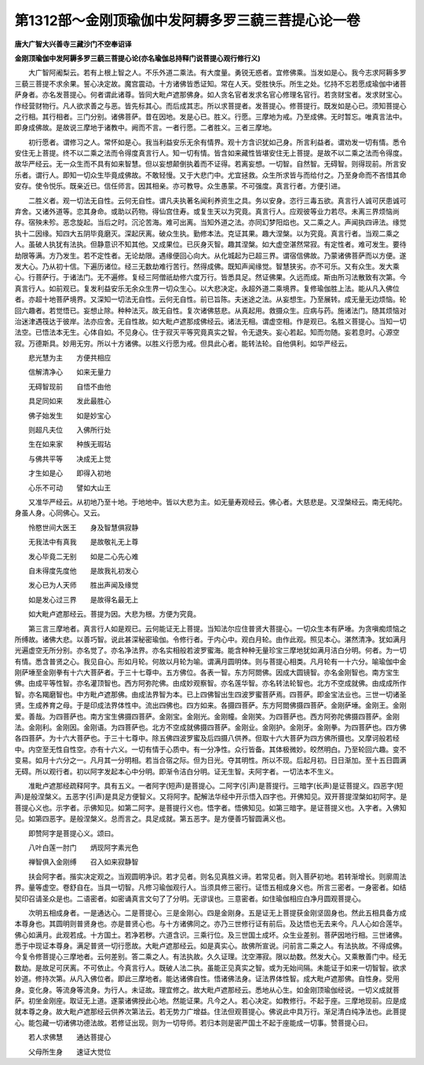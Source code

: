 第1312部～金刚顶瑜伽中发阿耨多罗三藐三菩提心论一卷
======================================================

**唐大广智大兴善寺三藏沙门不空奉诏译**

**金刚顶瑜伽中发阿耨多罗三藐三菩提心论(亦名瑜伽总持释门说菩提心观行修行义)**


　　大广智阿阇梨云。若有上根上智之人。不乐外道二乘法。有大度量。勇锐无惑者。宜修佛乘。当发如是心。我今志求阿耨多罗三藐三菩提不求余果。誓心决定故。魔宫震动。十方诸佛皆悉证知。常在人天。受胜快乐。所生之处。忆持不忘若愿成瑜伽中诸菩萨身者。亦名发菩提心。何者谓此诸尊。皆同大毗卢遮那佛身。如人贪名官者发求名官心修理名官行。若贪财宝者。发求财宝心。作经营财物行。凡人欲求善之与恶。皆先标其心。而后成其志。所以求菩提者。发菩提心。修菩提行。既发如是心已。须知菩提心之行相。其行相者。三门分别。诸佛菩萨。昔在因地。发是心已。胜义。行愿。三摩地为戒。乃至成佛。无时暂忘。唯真言法中。即身成佛故。是故说三摩地于诸教中。阙而不言。一者行愿。二者胜义。三者三摩地。

　　初行愿者。谓修习之人。常怀如是心。我当利益安乐无余有情界。观十方含识犹如己身。所言利益者。谓劝发一切有情。悉令安住无上菩提。终不以二乘之法而令得度真言行人。知一切有情。皆含如来藏性皆堪安住无上菩提。是故不以二乘之法而令得度。故华严经云。无一众生而不具有如来智慧。但以妄想颠倒执着而不证得。若离妄想。一切智。自然智。无碍智。则得现前。所言安乐者。谓行人。即知一切众生毕竟成佛故。不敢轻慢。又于大悲门中。尤宜拯救。众生所求皆与而给付之。乃至身命而不吝惜其命安存。使令悦乐。既亲近已。信任师言。因其相亲。亦可教导。众生愚蒙。不可强度。真言行者。方便引进。

　　二胜义者。观一切法无自性。云何无自性。谓凡夫执著名闻利养资生之具。务以安身。恣行三毒五欲。真言行人诚可厌患诚可弃舍。又诸外道等。恋其身命。或助以药物。得仙宫住寿。或复生天以为究竟。真言行人。应观彼等业力若尽。未离三界烦恼尚存。宿殃未殄。恶念旋起。当后之时。沉沦苦海。难可出离。当知外道之法。亦同幻梦阳焰也。又二乘之人。声闻执四谛法。缘觉执十二因缘。知四大五阴毕竟磨灭。深起厌离。破众生执。勤修本法。克证其果。趣大涅槃。以为究竟。真言行者。当观二乘之人。虽破人执犹有法执。但静意识不知其他。又成果位。已灰身灭智。趣其涅槃。如大虚空湛然常寂。有定性者。难可发生。要待劫限等满。方乃发生。若不定性者。无论劫限。遇缘便回心向大。从化城起为已超三界。谓宿信佛故。乃蒙诸佛菩萨而以方便。遂发大心。乃从初十信。下遍历诸位。经三无数劫难行苦行。然得成佛。既知声闻缘觉。智慧狭劣。亦不可乐。又有众生。发大乘心。行菩萨行。于诸法门。无不遍修。复经三阿僧祇劫修六度万行。皆悉具足。然证佛果。久远而成。斯由所习法散致有次第。今真言行人。如前观已。复发利益安乐无余众生界一切众生心。以大悲决定。永超外道二乘境界。复修瑜伽胜上法。能从凡入佛位者。亦超十地菩萨境界。又深知一切法无自性。云何无自性。前已旨陈。夫迷途之法。从妄想生。乃至展转。成无量无边烦恼。轮回六趣者。若觉悟已。妄想止除。种种法灭。故无自性。复次诸佛慈悲。从真起用。救摄众生。应病与药。施诸法门。随其烦恼对治迷津遇筏达于彼岸。法亦应舍。无自性故。如大毗卢遮那成佛经云。诸法无相。谓虚空相。作是观已。名胜义菩提心。当知一切法空。已悟法本无生。心体自如。不见身心。住于寂灭平等究竟真实之智。令无退失。妄心若起。知而勿随。妄若息时。心源空寂。万德斯具。妙用无穷。所以十方诸佛。以胜义行愿为戒。但具此心者。能转法轮。自他俱利。如华严经云。

　　悲光慧为主　　方便共相应

　　信解清净心　　如来无量力

　　无碍智现前　　自悟不由他

　　具足同如来　　发此最胜心

　　佛子始发生　　如是妙宝心

　　则超凡夫位　　入佛所行处

　　生在如来家　　种族无瑕玷

　　与佛共平等　　决成无上觉

　　才生如是心　　即得入初地

　　心乐不可动　　譬如大山王

　　又准华严经云。从初地乃至十地。于地地中。皆以大悲为主。如无量寿观经云。佛心者。大慈悲是。又涅槃经云。南无纯陀。身虽人身。心同佛心。又云。

　　怜愍世间大医王　　身及智慧俱寂静

　　无我法中有真我　　是故敬礼无上尊

　　发心毕竟二无别　　如是二心先心难

　　自未得度先度他　　是故我礼初发心

　　发心已为人天师　　胜出声闻及缘觉

　　如是发心过三界　　是故得名最无上

　　如大毗卢遮那经云。菩提为因。大悲为根。方便为究竟。

　　第三言三摩地者。真言行人如是观已。云何能证无上菩提。当知法尔应住普贤大菩提心。一切众生本有萨埵。为贪嗔痴烦恼之所缚故。诸佛大悲。以善巧智。说此甚深秘密瑜伽。令修行者。于内心中。观白月轮。由作此观。照见本心。湛然清净。犹如满月光遍虚空无所分别。亦名觉了。亦名净法界。亦名实相般若波罗蜜海。能含种种无量珍宝三摩地犹如满月洁白分明。何者。为一切有情。悉含普贤之心。我见自心。形如月轮。何故以月轮为喻。谓满月圆明体。则与菩提心相类。凡月轮有一十六分。喻瑜伽中金刚萨埵至金刚拳有十六大菩萨者。于三十七尊中。五方佛位。各表一智。东方阿閦佛。因成大圆镜智。亦名金刚智也。南方宝生佛。由成平等性智。亦名灌顶智也。西方阿弥陀佛。由成妙观察智。亦名莲华智。亦名转法轮智也。北方不空成就佛。由成成所作智。亦名羯磨智也。中方毗卢遮那佛。由成法界智为本。已上四佛智出生四波罗蜜菩萨焉。四菩萨。即金宝法业也。三世一切诸圣贤。生成养育之母。于是印成法界体性中。流出四佛也。四方如来。各摄四菩萨。东方阿閦佛摄四菩萨。金刚萨埵。金刚王。金刚爱。善哉。为四菩萨也。南方宝生佛摄四菩萨。金刚宝。金刚光。金刚幢。金刚笑。为四菩萨也。西方阿弥陀佛摄四菩萨。金刚法。金刚利。金刚因。金刚语。为四菩萨也。北方不空成就佛摄四菩萨。金刚业。金刚护。金刚牙。金刚拳。为四菩萨也。四方佛各四菩萨。为十六大菩萨也。于三十七尊中。除五佛四波罗蜜及后四摄八供养。但取十六大菩萨为四方佛所摄也。又摩诃般若经中。内空至无性自性空。亦有十六义。一切有情于心质中。有一分净性。众行皆备。其体极微妙。皎然明白。乃至轮回六趣。变不变易。如月十六分之一。凡月其一分明相。若当合宿之际。但为日光。夺其明性。所以不现。后起月初。日日渐加。至十五日圆满无碍。所以观行者。初以阿字发起本心中分明。即渐令洁白分明。证无生智。夫阿字者。一切法本不生义。

　　准毗卢遮那经疏释阿字。具有五义。一者阿字(短声)是菩提心。二阿字(引声)是菩提行。三暗字(长声)是证菩提义。四恶字(短声)是般涅槃义。五恶字(引声)是具足方便智义。又将阿字。配解法华经中开示悟入四字也。开佛知见。双开菩提涅槃如初阿字。是菩提心义也。示字者。示佛知见。如第二阿字。是菩提行义也。悟字者。悟佛知见。如第三暗字。是证菩提义也。入字者。入佛知见。如第四恶字。是般涅槃义。总而言之。具足成就。第五恶字。是方便善巧智圆满义也。

　　即赞阿字是菩提心义。颂曰。

　　八叶白莲一肘门　　炳现阿字素光色

　　禅智俱入金刚缚　　召入如来寂静智

　　扶会阿字者。揩实决定观之。当观圆明净识。若才见者。则名见真胜义谛。若常见者。则入菩萨初地。若转渐增长。则廓周法界。量等虚空。卷舒自在。当具一切智。凡修习瑜伽观行人。当须具修三密行。证悟五相成身义也。所言三密者。一身密者。如结契印召请圣众是也。二语密者。如密诵真言文句了了分明。无谬误也。三意密者。如住瑜伽相应白净月圆观菩提心。

　　次明五相成身者。一是通达心。二是菩提心。三是金刚心。四是金刚身。五是证无上菩提获金刚坚固身也。然此五相具备方成本尊身也。其圆明则普贤身也。亦是普贤心也。与十方诸佛同之。亦乃三世修行证有前后。及达悟也无去来今。凡人心如合莲华。佛心如满月。此观若成。十方国土。若净若秽。六道含识。三乘行位。及三世国土成坏。众生业差别。菩萨因地行相。三世诸佛。悉于中现证本尊身。满足普贤一切行愿故。大毗卢遮那经云。如是真实心。故佛所宣说。问前言二乘之人。有法执故。不得成佛。今复令修菩提心三摩地者。云何差别。答二乘之人。有法执故。久久证理。沈空滞寂。限以劫数。然发大心。又乘散善门中。经无数劫。是故足可厌离。不可依止。今真言行人。既破人法二执。虽能正见真实之智。或为无始间隔。未能证于如来一切智智。欲求妙道。修持次第。从凡入佛位者。即此三摩地者。能达诸佛自性。悟诸佛法身。证法界体性智。成大毗卢遮那佛。自性身。受用身。变化身。等流身等流身。为行人。未证故。理宜修之。故大毗卢遮那经云。悉地从心生。如金刚顶瑜伽经说。一切义成就菩萨。初坐金刚座。取证无上道。遂蒙诸佛授此心地。然能证果。凡今之人。若心决定。如教修行。不起于座。三摩地现前。应是成就本尊之身。故大毗卢遮那经云供养次第法云。若无势力广增益。住法但观菩提心。佛说此中具万行。渐足清白纯净法也。此菩提心。能包藏一切诸佛功德法故。若修证出现。则为一切导师。若归本则是密严国土不起于座能成一切事。赞菩提心曰。

　　若人求佛慧　　通达菩提心

　　父母所生身　　速证大觉位
